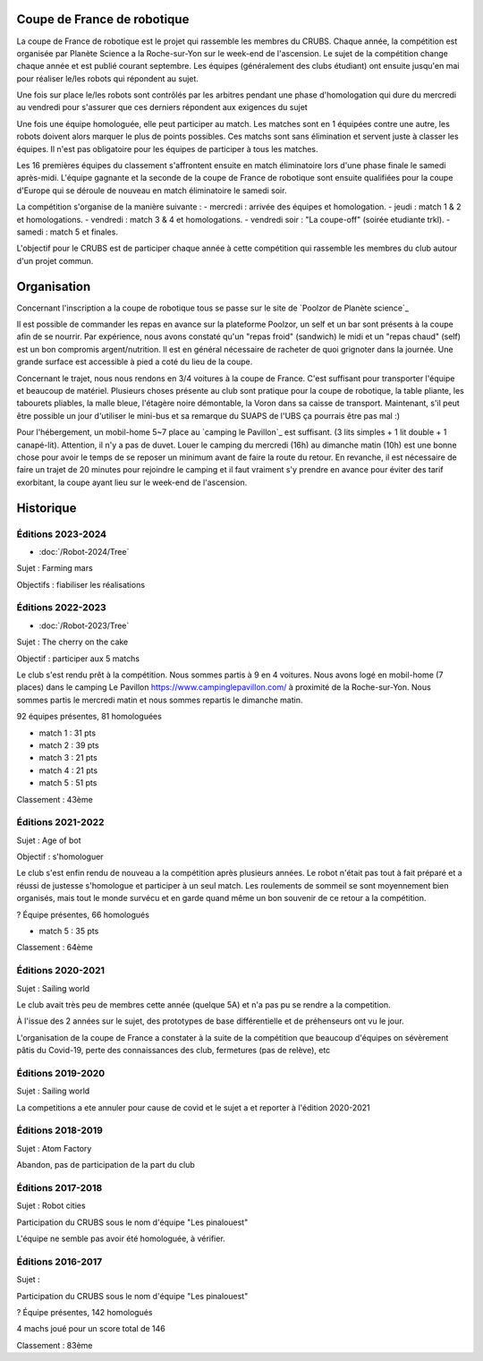 Coupe de France de robotique
============================

La coupe de France de robotique est le projet qui rassemble les membres du CRUBS. Chaque année, la compétition est organisée par Planète Science a la Roche-sur-Yon sur le week-end de l'ascension. Le sujet de la compétition change chaque année et est publié courant septembre. Les équipes (généralement des clubs étudiant) ont ensuite jusqu'en mai pour réaliser le/les robots qui répondent au sujet.

Une fois sur place le/les robots sont contrôlés par les arbitres pendant une phase d'homologation qui dure du mercredi au vendredi pour s'assurer que ces derniers répondent aux exigences du sujet

Une fois une équipe homologuée, elle peut participer au match. Les matches sont en 1 équipées contre une autre, les robots doivent alors marquer le plus de points possibles. Ces matchs sont sans élimination et servent juste à classer les équipes. Il n'est pas obligatoire pour les équipes de participer à tous les matches.

Les 16 premières équipes du classement s'affrontent ensuite en match éliminatoire lors d'une phase finale le samedi après-midi. L'équipe gagnante et la seconde de la coupe de France de robotique sont ensuite qualifiées pour la coupe d'Europe qui se déroule de nouveau en match éliminatoire le samedi soir.

La compétition s'organise de la manière suivante :
- mercredi : arrivée des équipes et homologation.
- jeudi : match 1 & 2 et homologations.
- vendredi : match 3 & 4 et homologations.
- vendredi soir : "La coupe-off" (soirée etudiante trkl).
- samedi : match 5 et finales.

L'objectif pour le CRUBS est de participer chaque année à cette compétition qui rassemble les membres du club autour d'un projet commun.


Organisation
============

Concernant l'inscription a la coupe de robotique tous se passe sur le site de `Poolzor de Planète science`_

Il est possible de commander les repas en avance sur la plateforme Poolzor, un self et un bar sont présents à la coupe afin de se nourrir. Par expérience, nous avons constaté qu'un "repas froid" (sandwich) le midi et un "repas chaud" (self) est un bon compromis argent/nutrition. Il est en général nécessaire de racheter de quoi grignoter dans la journée. Une grande surface est accessible à pied a coté du lieu de la coupe.

Concernant le trajet, nous nous rendons en 3/4 voitures à la coupe de France. C'est suffisant pour transporter l'équipe et beaucoup de matériel. Plusieurs choses présente au club sont pratique pour la coupe de robotique, la table pliante, les tabourets pliables, la malle bleue, l'étagère noire démontable, la Voron dans sa caisse de transport. Maintenant, s'il peut être possible un jour d'utiliser le mini-bus et sa remarque du SUAPS de l'UBS ça pourrais être pas mal :)

Pour l'hébergement, un mobil-home 5~7 place au `camping le Pavillon`_ est suffisant. (3 lits simples + 1 lit double + 1 canapé-lit). Attention, il n'y a pas de duvet. Louer le camping du mercredi (16h) au dimanche matin (10h) est une bonne chose pour avoir le temps de se reposer un minimum avant de faire la route du retour. En revanche, il est nécessaire de faire un trajet de 20 minutes pour rejoindre le camping et il faut vraiment s'y prendre en avance pour éviter des tarif exorbitant, la coupe ayant lieu sur le week-end de l'ascension.

Historique
==========

Éditions 2023-2024
******************

- :doc:`/Robot-2024/Tree`

Sujet : Farming mars

Objectifs : fiabiliser les réalisations

Éditions 2022-2023
******************

- :doc:`/Robot-2023/Tree`

Sujet : The cherry on the cake

Objectif : participer aux 5 matchs

Le club s'est rendu prêt à la compétition. Nous sommes partis à 9 en 4 voitures. Nous avons logé en mobil-home (7 places) dans le camping Le Pavillon https://www.campinglepavillon.com/ à proximité de la Roche-sur-Yon. Nous sommes partis le mercredi matin et nous sommes repartis le dimanche matin.

92 équipes présentes, 81 homologuées

* match 1 : 31 pts
* match 2 : 39 pts
* match 3 : 21 pts
* match 4 : 21 pts
* match 5 : 51 pts

Classement : 43ème 


Éditions 2021-2022
******************

Sujet : Age of bot

Objectif : s'homologuer

Le club s'est enfin rendu de nouveau a la compétition après plusieurs années. Le robot n'était pas tout à fait préparé et a réussi de justesse s'homologue et participer à un seul match. Les roulements de sommeil se sont moyennement bien organisés, mais tout le monde survécu et en garde quand même un bon souvenir de ce retour a la compétition.

? Équipe présentes, 66 homologués

* match 5 : 35 pts

Classement : 64ème

Éditions 2020-2021
******************

Sujet : Sailing world

Le club avait très peu de membres cette année (quelque 5A) et n'a pas pu se rendre a la competition.

À l'issue des 2 années sur le sujet, des prototypes de base différentielle et de préhenseurs ont vu le jour.

L'organisation de la coupe de France a constater à la suite de la compétition que beaucoup d'équipes on sévèrement pâtis du Covid-19, perte des connaissances des club, fermetures (pas de relève), etc

Éditions 2019-2020
******************

Sujet : Sailing world

La competitions a ete annuler pour cause de covid et le sujet a et reporter à l'édition 2020-2021

Éditions 2018-2019
******************

Sujet : Atom Factory

Abandon, pas de participation de la part du club

Éditions 2017-2018
******************

Sujet : Robot cities

Participation du CRUBS sous le nom d'équipe "Les pinalouest"

L'équipe ne semble pas avoir été homologuée, à vérifier.

Éditions 2016-2017
******************

Sujet :

Participation du CRUBS sous le nom d'équipe "Les pinalouest"

? Équipe présentes, 142 homologués

4 machs joué pour un score total de 146

Classement : 83ème